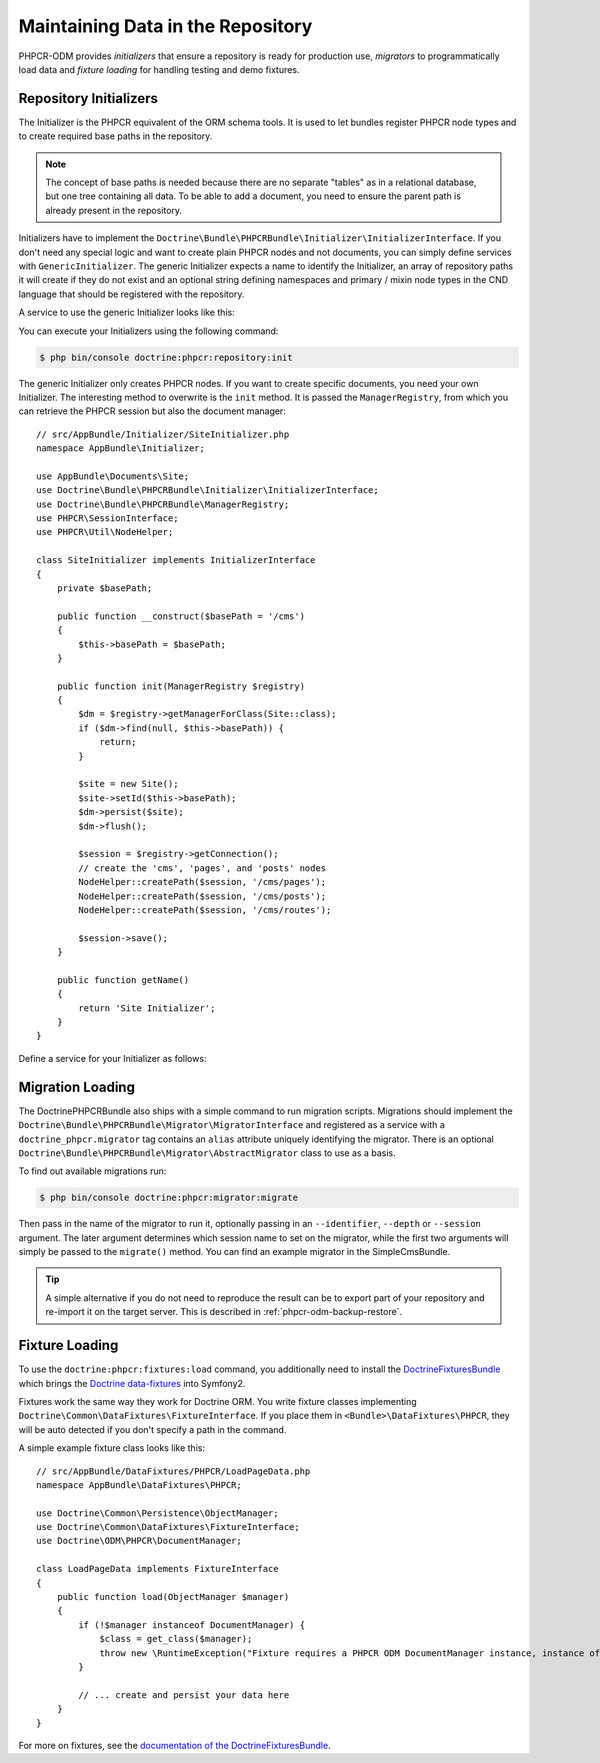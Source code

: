 .. index::
    single: Initializers; DoctrinePHPCRBundle
    single: Fixtures; DoctrinePHPCRBundle
    single: Migrators; DoctrinePHPCRBundle

Maintaining Data in the Repository
==================================

PHPCR-ODM provides *initializers* that ensure a repository is ready for
production use, *migrators* to programmatically load data and
*fixture loading* for handling testing and demo fixtures.

.. _phpcr-odm-repository-initializers:

Repository Initializers
-----------------------

The Initializer is the PHPCR equivalent of the ORM schema tools. It is used to
let bundles register PHPCR node types and to create required base paths in the
repository.

.. note::

    The concept of base paths is needed because there are no separate "tables"
    as in a relational database, but one tree containing all data. To be able
    to add a document, you need to ensure the parent path is already present
    in the repository.

Initializers have to implement the
``Doctrine\Bundle\PHPCRBundle\Initializer\InitializerInterface``. If you don't
need any special logic and want to create plain PHPCR nodes and not documents,
you can simply define services with ``GenericInitializer``. The generic
Initializer expects a name to identify the Initializer, an array of repository
paths it will create if they do not exist and an optional string defining
namespaces and primary / mixin node types in the CND language that should be
registered with the repository.

.. versionadded:: 1.1
    Since version 1.1, the ``GenericInitializer`` expects a name parameter
    as first argument. With 1.0 there is no way to specify a custom name
    for the generic Initializer.

A service to use the generic Initializer looks like this:

.. configuration-block::

    .. code-block:: yaml

        # app/config/services.yml
        app.phpcr_initializer:
            class: Doctrine\Bundle\PHPCRBundle\Initializer\GenericInitializer
            arguments:
                - App Basepaths
                - ["/my/content", "/my/menu"]
                - "%app.cnd%"
            tags:
                - { name: "doctrine_phpcr.initializer" }

    .. code-block:: xml

        <!-- app/config/services.xml -->
        <service id="app.phpcr_initializer"
                 class="Doctrine\Bundle\PHPCRBundle\Initializer\GenericInitializer">
            <argument>App Basepaths</argument>
            <argument type="collection">
                <argument>/my/content</argument>
                <argument>/my/menu</argument>
            </argument>
            <argument>%app.cnd%</argument>
            <tag name="doctrine_phpcr.initializer"/>
        </service>

    .. code-block:: php

        // app/config/services.php
        use Doctrine\Bundle\PHPCRBundle\Initializer\GenericInitializer;
        use Symfony\Component\DependencyInjection\Definition

        // ...

        $definition = new Definition(
            GenericInitializer::class, [
                'App Basepaths',
                ['/my/content', '/my/menu'],
                '%app.cnd%',
            ]
        );
        $definition->addTag('doctrine_phpcr.initializer');
        $container->setDefinition('app.phpcr_initializer', $definition);

You can execute your Initializers using the following command:

.. code-block:: bash

    $ php bin/console doctrine:phpcr:repository:init

.. versionadded:: 1.1
    Since DoctrinePHPCRBundle 1.1 the load data fixtures command will
    automatically execute the Initializers after purging the database,
    before executing the fixtures.

The generic Initializer only creates PHPCR nodes. If you want to create
specific documents, you need your own Initializer. The interesting method
to overwrite is the ``init`` method. It is passed the ``ManagerRegistry``,
from which you can retrieve the PHPCR session but also the document manager::

    // src/AppBundle/Initializer/SiteInitializer.php
    namespace AppBundle\Initializer;

    use AppBundle\Documents\Site;
    use Doctrine\Bundle\PHPCRBundle\Initializer\InitializerInterface;
    use Doctrine\Bundle\PHPCRBundle\ManagerRegistry;
    use PHPCR\SessionInterface;
    use PHPCR\Util\NodeHelper;

    class SiteInitializer implements InitializerInterface
    {
        private $basePath;

        public function __construct($basePath = '/cms')
        {
            $this->basePath = $basePath;
        }

        public function init(ManagerRegistry $registry)
        {
            $dm = $registry->getManagerForClass(Site::class);
            if ($dm->find(null, $this->basePath)) {
                return;
            }

            $site = new Site();
            $site->setId($this->basePath);
            $dm->persist($site);
            $dm->flush();

            $session = $registry->getConnection();
            // create the 'cms', 'pages', and 'posts' nodes
            NodeHelper::createPath($session, '/cms/pages');
            NodeHelper::createPath($session, '/cms/posts');
            NodeHelper::createPath($session, '/cms/routes');

            $session->save();
        }

        public function getName()
        {
            return 'Site Initializer';
        }
    }

.. versionadded:: 1.1
    Since version 1.1, the ``init`` method is passed the ``ManagerRegistry`` rather
    than the PHPCR ``SessionInterface`` to allow the creation of documents in
    Initializers. With 1.0, you would need to manually set the ``phpcr:class``
    property to the right value.

Define a service for your Initializer as follows:

.. configuration-block::

    .. code-block:: yaml

        # app/config/config.yml
        services:
            # ...
            app.phpcr_initializer_site:
                class: AppBundle\Initializer\SiteInitializer
                tags:
                    - { name: doctrine_phpcr.initializer }

    .. code-block:: xml

        <!-- app/config/config.php
        <?xml version="1.0" encoding="UTF-8" ?>
        <container xmlns="http://symfony.com/schema/dic/services"
            xmlns:xsi="http://www.w3.org/2001/XMLSchema-instance"
            xmlns:acme_demo="http://www.example.com/symfony/schema/"
            xsi:schemaLocation="http://symfony.com/schema/dic/services
                 http://symfony.com/schema/dic/services/services-1.0.xsd">

            <!-- ... -->
            <services>
                <!-- ... -->
                <service id="app.phpcr_initializer_site"
                    class="AppBundle\Initializer\SiteInitializer">
                    <tag name="doctrine_phpcr.initializer"/>
                </service>
            </services>

        </container>

    .. code-block:: php

        // app/config/config.php

        //  ...
        $container
            ->register(
                'app.phpcr_initializer_site',
                'AppBundle\Initializer\SiteInitializer'
            )
            ->addTag('doctrine_phpcr.initializer', ['name' => 'doctrine_phpcr.initializer']
        ;

Migration Loading
-----------------

The DoctrinePHPCRBundle also ships with a simple command to run migration
scripts. Migrations should implement the
``Doctrine\Bundle\PHPCRBundle\Migrator\MigratorInterface`` and registered as a
service with a ``doctrine_phpcr.migrator`` tag contains an ``alias`` attribute
uniquely identifying the migrator. There is an optional
``Doctrine\Bundle\PHPCRBundle\Migrator\AbstractMigrator`` class to use as a
basis.

.. configuration-block::

    .. code-block:: yaml

        # app/config/services.yml
        app.migration:
            class: AppBundle\Migration\Migration
            arguments:
                - { "%app.content_basepath%", "%app.menu_basepath%" }
            tags:
                - { name: "doctrine_phpcr.migrator", alias: "app.migration" }

    .. code-block:: xml

        <!-- app/config/services.xml -->
        <?xml version="1.0" ?>
        <container xmlns="http://symfony.com/schema/dic/services">
            <service id="app.migration"
                     class="AppBundle\Migration\Migration">
                <argument type="collection">
                    <argument>%app.content_basepath%</argument>
                    <argument>%app.menu_basepath%</argument>
                </argument>

                <tag name="doctrine_phpcr.migrator" alias="app.migration"/>
            </service>
        </container>

    .. code-block:: php

        use AppBundle\Migration\Migration;
        use Symfony\Component\DependencyInjection\Definition;

        // ...
        $definition = new Definition(Migration::class, [
            [
                '%app.content_basepath%',
                '%app.menu_basepath%',
            ],
        ]);
        $definition->addTag('doctrine_phpcr.migrator', ['alias' => 'app.migration']);

        $container->setDefinition('app.migration', $definition);

To find out available migrations run:

.. code-block:: bash

    $ php bin/console doctrine:phpcr:migrator:migrate

Then pass in the name of the migrator to run it, optionally passing in an
``--identifier``, ``--depth`` or ``--session`` argument. The later argument
determines which session name to set on the migrator, while the first two
arguments will simply be passed to the ``migrate()`` method. You can find an
example migrator in the SimpleCmsBundle.

.. tip::

    A simple alternative if you do not need to reproduce the result can be to
    export part of your repository and re-import it on the target server. This
    is described in :ref:`phpcr-odm-backup-restore`.

.. _phpcr-odm-repository-fixtures:

Fixture Loading
---------------

To use the ``doctrine:phpcr:fixtures:load`` command, you additionally need to
install the `DoctrineFixturesBundle`_ which brings the
`Doctrine data-fixtures`_ into Symfony2.

Fixtures work the same way they work for Doctrine ORM. You write fixture
classes implementing ``Doctrine\Common\DataFixtures\FixtureInterface``. If you
place them in ``<Bundle>\DataFixtures\PHPCR``, they will be auto detected if you
don't specify a path in the command.

A simple example fixture class looks like this::

    // src/AppBundle/DataFixtures/PHPCR/LoadPageData.php
    namespace AppBundle\DataFixtures\PHPCR;

    use Doctrine\Common\Persistence\ObjectManager;
    use Doctrine\Common\DataFixtures\FixtureInterface;
    use Doctrine\ODM\PHPCR\DocumentManager;

    class LoadPageData implements FixtureInterface
    {
        public function load(ObjectManager $manager)
        {
            if (!$manager instanceof DocumentManager) {
                $class = get_class($manager);
                throw new \RuntimeException("Fixture requires a PHPCR ODM DocumentManager instance, instance of '$class' given.");
            }

            // ... create and persist your data here
        }
    }

For more on fixtures, see the `documentation of the DoctrineFixturesBundle <DoctrineFixturesBundle>`_.

.. _`DoctrineFixturesBundle`: https://symfony.com/doc/current/bundles/DoctrineFixturesBundle/index.html
.. _`Doctrine data-fixtures`: https://github.com/doctrine/data-fixtures
